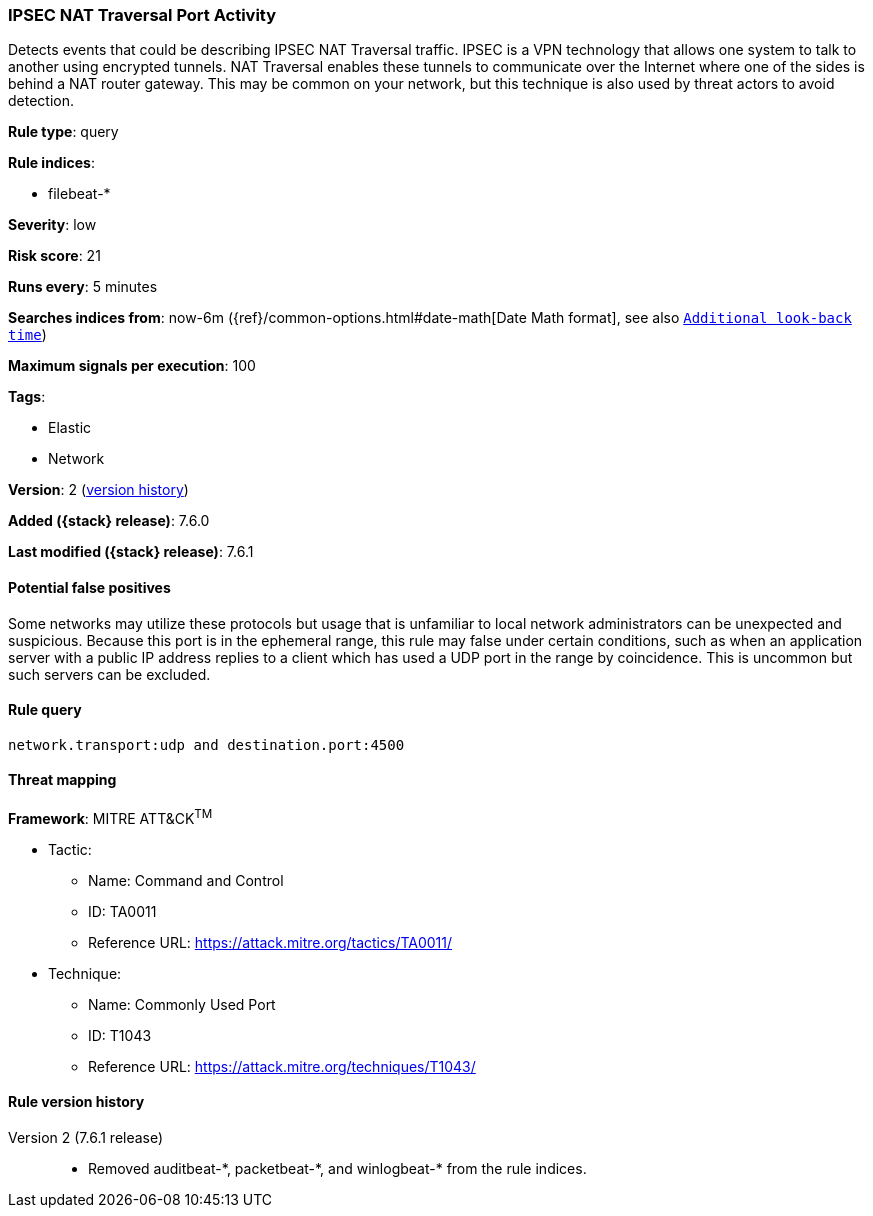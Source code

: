 [[ipsec-nat-traversal-port-activity]]
=== IPSEC NAT Traversal Port Activity

Detects events that could be describing IPSEC NAT Traversal traffic. IPSEC is a
VPN technology that allows one system to talk to another using encrypted
tunnels. NAT Traversal enables these tunnels to communicate over the Internet
where one of the sides is behind a NAT router gateway. This may be common on
your network, but this technique is also used by threat actors to avoid
detection.

*Rule type*: query

*Rule indices*:

* filebeat-*

*Severity*: low

*Risk score*: 21

*Runs every*: 5 minutes

*Searches indices from*: now-6m ({ref}/common-options.html#date-math[Date Math format], see also <<rule-schedule, `Additional look-back time`>>)

*Maximum signals per execution*: 100

*Tags*:

* Elastic
* Network

*Version*: 2 (<<ipsec-nat-traversal-port-activity-history, version history>>)

*Added ({stack} release)*: 7.6.0

*Last modified ({stack} release)*: 7.6.1


==== Potential false positives

Some networks may utilize these protocols but usage that is unfamiliar to local
network administrators can be unexpected and suspicious. Because this port is in
the ephemeral range, this rule may false under certain conditions, such as when
an application server with a public IP address replies to a client which has
used a UDP port in the range by coincidence. This is uncommon but such servers
can be excluded.

==== Rule query


[source,js]
----------------------------------
network.transport:udp and destination.port:4500
----------------------------------

==== Threat mapping

*Framework*: MITRE ATT&CK^TM^

* Tactic:
** Name: Command and Control
** ID: TA0011
** Reference URL: https://attack.mitre.org/tactics/TA0011/
* Technique:
** Name: Commonly Used Port
** ID: T1043
** Reference URL: https://attack.mitre.org/techniques/T1043/

[[ipsec-nat-traversal-port-activity-history]]
==== Rule version history

Version 2 (7.6.1 release)::
* Removed auditbeat-\*, packetbeat-*, and winlogbeat-* from the rule indices.
